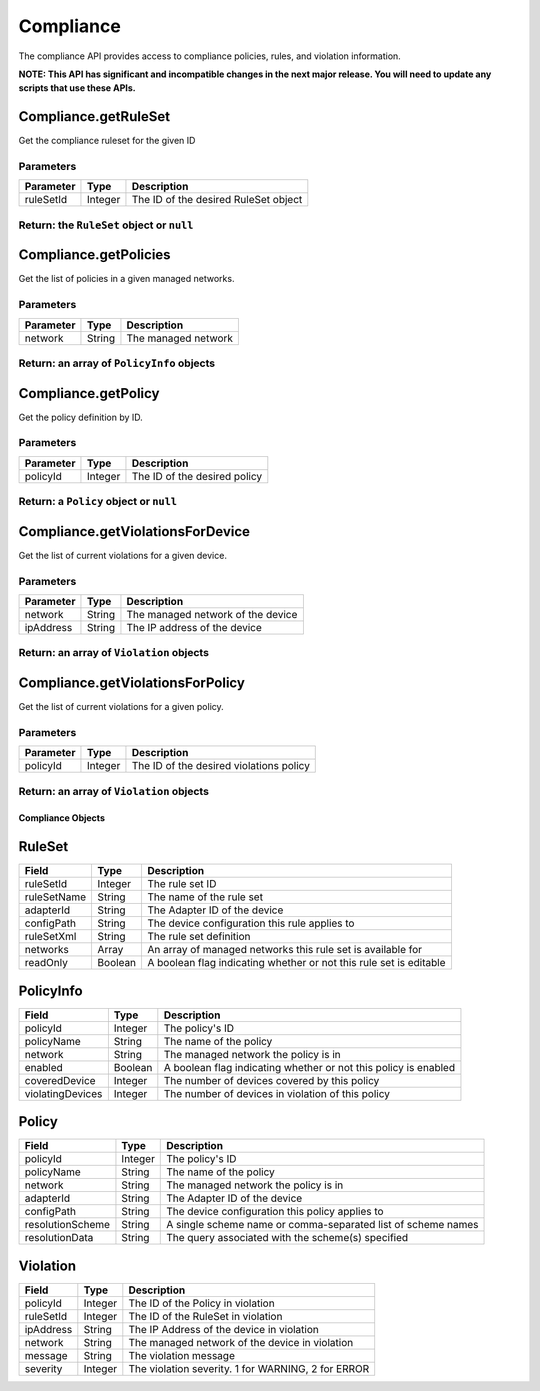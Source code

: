 Compliance
----------

The compliance API provides access to compliance policies, rules, and violation information.

**NOTE: This API has significant and incompatible changes in the next major release. You will need to update any scripts that use these APIs.**

.. raw:: html

   <hr>

Compliance.getRuleSet
^^^^^^^^^^^^^^^^^^^^^

Get the compliance ruleset for the given ID

Parameters
''''''''''

+-------------+-----------+----------------------------------------+
| Parameter   | Type      | Description                            |
+=============+===========+========================================+
| ruleSetId   | Integer   | The ID of the desired RuleSet object   |
+-------------+-----------+----------------------------------------+

Return: the ``RuleSet`` object or ``null``
''''''''''''''''''''''''''''''''''''''''''

.. raw:: html

   <hr>

Compliance.getPolicies
^^^^^^^^^^^^^^^^^^^^^^

Get the list of policies in a given managed networks.

Parameters
''''''''''

+-------------+----------+-----------------------+
| Parameter   | Type     | Description           |
+=============+==========+=======================+
| network     | String   | The managed network   |
+-------------+----------+-----------------------+

Return: an array of ``PolicyInfo`` objects
''''''''''''''''''''''''''''''''''''''''''

.. raw:: html

   <hr>

Compliance.getPolicy
^^^^^^^^^^^^^^^^^^^^

Get the policy definition by ID.

Parameters
''''''''''

+-------------+-----------+--------------------------------+
| Parameter   | Type      | Description                    |
+=============+===========+================================+
| policyId    | Integer   | The ID of the desired policy   |
+-------------+-----------+--------------------------------+

Return: a ``Policy`` object or ``null``
'''''''''''''''''''''''''''''''''''''''

.. raw:: html

   <hr>

Compliance.getViolationsForDevice
^^^^^^^^^^^^^^^^^^^^^^^^^^^^^^^^^

Get the list of current violations for a given device.

Parameters
''''''''''

+-------------+----------+-------------------------------------+
| Parameter   | Type     | Description                         |
+=============+==========+=====================================+
| network     | String   | The managed network of the device   |
+-------------+----------+-------------------------------------+
| ipAddress   | String   | The IP address of the device        |
+-------------+----------+-------------------------------------+

Return: an array of ``Violation`` objects
'''''''''''''''''''''''''''''''''''''''''

.. raw:: html

   <hr>

Compliance.getViolationsForPolicy
^^^^^^^^^^^^^^^^^^^^^^^^^^^^^^^^^

Get the list of current violations for a given policy.

Parameters
''''''''''

+-------------+-----------+-------------------------------------------+
| Parameter   | Type      | Description                               |
+=============+===========+===========================================+
| policyId    | Integer   | The ID of the desired violations policy   |
+-------------+-----------+-------------------------------------------+

Return: an array of ``Violation`` objects
'''''''''''''''''''''''''''''''''''''''''

.. raw:: html

   <hr>

Compliance Objects
~~~~~~~~~~~~~~~~~~

RuleSet
^^^^^^^

+---------------+-----------+----------------------------------------------------------------------+
| Field         | Type      | Description                                                          |
+===============+===========+======================================================================+
| ruleSetId     | Integer   | The rule set ID                                                      |
+---------------+-----------+----------------------------------------------------------------------+
| ruleSetName   | String    | The name of the rule set                                             |
+---------------+-----------+----------------------------------------------------------------------+
| adapterId     | String    | The Adapter ID of the device                                         |
+---------------+-----------+----------------------------------------------------------------------+
| configPath    | String    | The device configuration this rule applies to                        |
+---------------+-----------+----------------------------------------------------------------------+
| ruleSetXml    | String    | The rule set definition                                              |
+---------------+-----------+----------------------------------------------------------------------+
| networks      | Array     | An array of managed networks this rule set is available for          |
+---------------+-----------+----------------------------------------------------------------------+
| readOnly      | Boolean   | A boolean flag indicating whether or not this rule set is editable   |
+---------------+-----------+----------------------------------------------------------------------+

PolicyInfo
^^^^^^^^^^

+--------------------+-----------+-------------------------------------------------------------------+
| Field              | Type      | Description                                                       |
+====================+===========+===================================================================+
| policyId           | Integer   | The policy's ID                                                   |
+--------------------+-----------+-------------------------------------------------------------------+
| policyName         | String    | The name of the policy                                            |
+--------------------+-----------+-------------------------------------------------------------------+
| network            | String    | The managed network the policy is in                              |
+--------------------+-----------+-------------------------------------------------------------------+
| enabled            | Boolean   | A boolean flag indicating whether or not this policy is enabled   |
+--------------------+-----------+-------------------------------------------------------------------+
| coveredDevice      | Integer   | The number of devices covered by this policy                      |
+--------------------+-----------+-------------------------------------------------------------------+
| violatingDevices   | Integer   | The number of devices in violation of this policy                 |
+--------------------+-----------+-------------------------------------------------------------------+

Policy
^^^^^^

+--------------------+-----------+----------------------------------------------------------------+
| Field              | Type      | Description                                                    |
+====================+===========+================================================================+
| policyId           | Integer   | The policy's ID                                                |
+--------------------+-----------+----------------------------------------------------------------+
| policyName         | String    | The name of the policy                                         |
+--------------------+-----------+----------------------------------------------------------------+
| network            | String    | The managed network the policy is in                           |
+--------------------+-----------+----------------------------------------------------------------+
| adapterId          | String    | The Adapter ID of the device                                   |
+--------------------+-----------+----------------------------------------------------------------+
| configPath         | String    | The device configuration this policy applies to                |
+--------------------+-----------+----------------------------------------------------------------+
| resolutionScheme   | String    | A single scheme name or comma-separated list of scheme names   |
+--------------------+-----------+----------------------------------------------------------------+
| resolutionData     | String    | The query associated with the scheme(s) specified              |
+--------------------+-----------+----------------------------------------------------------------+

Violation
^^^^^^^^^

+-------------+-----------+------------------------------------------------------+
| Field       | Type      | Description                                          |
+=============+===========+======================================================+
| policyId    | Integer   | The ID of the Policy in violation                    |
+-------------+-----------+------------------------------------------------------+
| ruleSetId   | Integer   | The ID of the RuleSet in violation                   |
+-------------+-----------+------------------------------------------------------+
| ipAddress   | String    | The IP Address of the device in violation            |
+-------------+-----------+------------------------------------------------------+
| network     | String    | The managed network of the device in violation       |
+-------------+-----------+------------------------------------------------------+
| message     | String    | The violation message                                |
+-------------+-----------+------------------------------------------------------+
| severity    | Integer   | The violation severity. 1 for WARNING, 2 for ERROR   |
+-------------+-----------+------------------------------------------------------+
